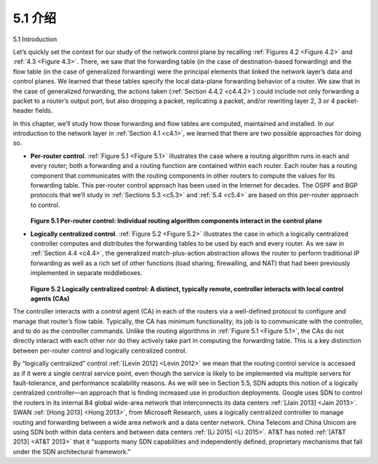 .. _c5.1:

5.1 介绍
===========================================================
5.1 Introduction

.. tab:: 中文

.. tab:: 英文


Let’s quickly set the context for our study of the network control plane by recalling :ref:`Figures 4.2 <Figure 4.2>` and :ref:`4.3 <Figure 4.3>`. There, we saw that the forwarding table (in the case of ­destination-based forwarding) and the flow table (in the case of generalized forwarding) were the principal elements that linked the network layer’s data and control planes. We learned that these tables specify the local data-plane forwarding behavior of a router. We saw that in the case of generalized forwarding, the actions taken (:ref:`Section 4.4.2 <c4.4.2>`) could include not only forwarding a packet to a router’s output port, but also dropping a packet, replicating a packet, and/or rewriting layer 2, 3 or 4 packet-header fields.

In this chapter, we’ll study how those forwarding and flow tables are computed, maintained and installed. In our introduction to the network layer in :ref:`Section 4.1 <c4.1>`, we learned that there are two possible approaches for doing so.

- **Per-router control**. :ref:`Figure 5.1 <Figure 5.1>` illustrates the case where a routing algorithm runs in each and every router; both a forwarding and a routing function are contained within each router. Each router has a routing component that communicates with the routing components in other routers to compute the values for its forwarding table. This per-router control approach has been used in the Internet for decades. The OSPF and BGP protocols that we’ll study in :ref:`Sections 5.3 <c5.3>` and :ref:`5.4 <c5.4>` are based on this per-router approach to control.

  .. figure:: ../img/423-0.png 
     :align: center 
  
  .. _Figure 5.1:
  
  **Figure 5.1 Per-router control: Individual routing algorithm components interact in the control plane**

- **Logically centralized control**. :ref:`Figure 5.2 <Figure 5.2>` illustrates the case in which a logically centralized controller computes and distributes the forwarding tables to be used by each and every router. As we saw in :ref:`Section 4.4 <c4.4>`, the generalized match-plus-action abstraction allows the router to perform traditional IP forwarding as well as a rich set of other functions (load sharing, firewalling, and NAT) that had been previously implemented in separate middleboxes.

  .. figure:: ../img/424-0.png 
     :align: center 
  
  .. _Figure 5.2:
  
  **Figure 5.2 Logically centralized control: A distinct, typically remote, controller interacts with local control agents (CAs)**

The controller interacts with a control agent (CA) in each of the routers via a well-defined protocol to configure and manage that router’s flow table. Typically, the CA has minimum functionality; its job is to communicate with the controller, and to do as the controller commands. Unlike the routing algorithms in
:ref:`Figure 5.1 <Figure 5.1>`, the CAs do not directly interact with each other nor do they actively take part in computing the forwarding table. This is a key distinction between per-router control and logically centralized control.

By “logically centralized” control :ref:`[Levin 2012] <Levin 2012>` we mean that the routing control service is accessed as if it were a single central service point, even though the service is likely to be implemented via multiple servers for fault-tolerance, and performance scalability reasons. As we will see in Section 5.5, SDN adopts this notion of a logically centralized controller—an approach that is finding increased use in production deployments. Google uses SDN to control the routers in its internal B4 global wide-area network that interconnects its data centers :ref:`[Jain 2013] <Jain 2013>`. SWAN :ref:`[Hong 2013] <Hong 2013>`, from Microsoft Research, uses a logically centralized controller to manage routing and forwarding between a wide area network and a data center network. China Telecom and China Unicom are using SDN both within data centers and between data centers :ref:`[Li 2015] <Li 2015>`. AT&T has noted :ref:`[AT&T 2013] <AT&T 2013>` that it “supports many SDN capabilities and independently defined, proprietary mechanisms that fall under the SDN architectural framework.”